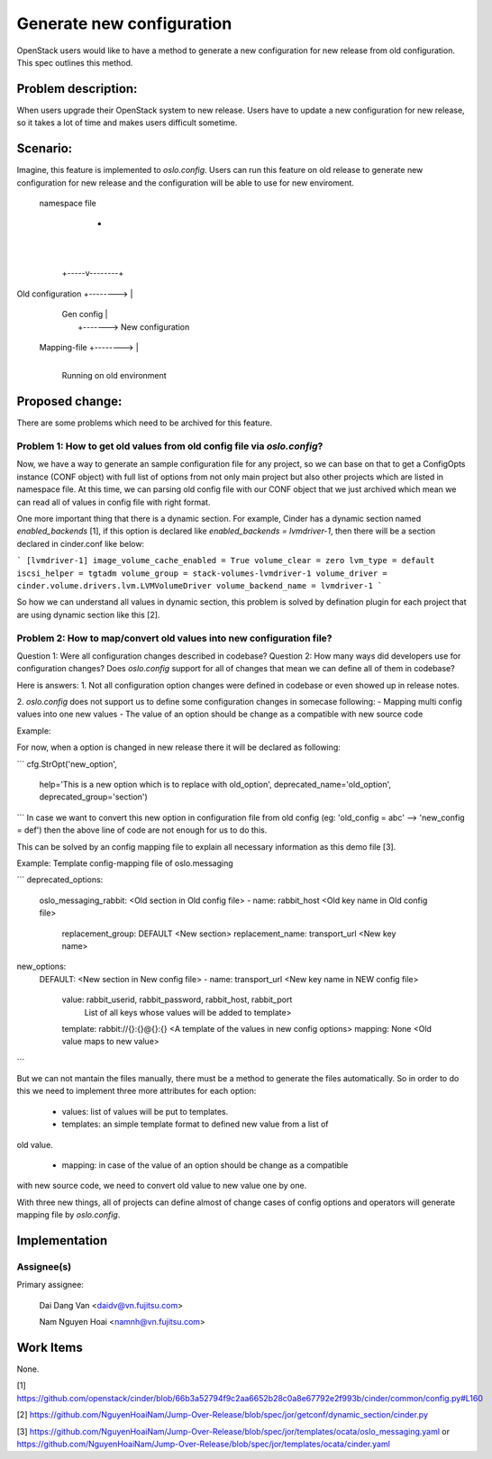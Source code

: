 ..
 This work is licensed under a Creative Commons Attribution 3.0 Unported
 License.

 http://creativecommons.org/licenses/by/3.0/legalcode

==========================
Generate new configuration
==========================

OpenStack users would like to have a method to generate a new configuration
for new release from old configuration. This spec outlines this method.

Problem description:
===================

When users upgrade their OpenStack system to new release. Users have to update 
a new configuration for new release, so it takes a lot of time and makes users
difficult sometime.

Scenario:
=========

Imagine, this feature is implemented to `oslo.config`. Users can run this
feature on old release to generate new configuration for new release and the
configuration will be able to use for new enviroment.

                           namespace file
                                  +
                                  |
                                  |
                            +-----v--------+
Old configuration  +-------->              |
                            |  Gen config  |
                            |              +-------> New configuration
      Mapping-file +-------->              |
                            +--------------+

                       Running on old environment



Proposed change:
================
There are some problems which need to be archived for this feature.

Problem 1: How to get old values from old config file via `oslo.config`?
------------------------------------------------------------------------

Now, we have a way to generate an sample configuration file for any project, so
we can base on that to get a ConfigOpts instance (CONF object) with full list
of options from not only main project but also other projects which are listed
in namespace file. At this time, we can parsing old config file with our CONF
object that we just archived which mean we can read all of values in config
file with right format.

One more important thing that there is a dynamic section. For example, Cinder
has a dynamic section named `enabled_backends` [1], if this option is declared
like  `enabled_backends = lvmdriver-1`, then there will be a section declared
in cinder.conf like below:

```
[lvmdriver-1]
image_volume_cache_enabled = True
volume_clear = zero
lvm_type = default
iscsi_helper = tgtadm
volume_group = stack-volumes-lvmdriver-1
volume_driver = cinder.volume.drivers.lvm.LVMVolumeDriver
volume_backend_name = lvmdriver-1
```

So how we can understand all values in dynamic section, this problem is solved
by defination plugin for each project that are using dynamic section like this [2].

Problem 2: How to map/convert old values into new configuration file?
---------------------------------------------------------------------

Question 1: Were all configuration changes described in codebase?
Question 2: How many ways did developers use for configuration changes? Does
`oslo.config` support for all of changes that mean we can define all of them
in codebase?

Here is answers:
1. Not all configuration option changes were defined in codebase
or even showed up in release notes.

2. `oslo.config` does not support us to define some configuration changes in
somecase following:
- Mapping multi config values into one new values
- The value of an option should be change as a compatible with new source code

Example:

For now, when a option is changed in new release there it will be declared
as following:

```
cfg.StrOpt('new_option',
           help='This is a new option which is to replace with old_option',
           deprecated_name='old_option',
           deprecated_group='section')
```
In case we want to convert this new option in configuration file from
old config (eg: 'old_config = abc' --> 'new_config = def')  then the above
line of code are not enough for us to do this.


This can be solved by an config mapping file to explain all necessary
information as this demo file [3].

Example: Template config-mapping file of oslo.messaging

```
deprecated_options:
  oslo_messaging_rabbit:             <Old section in Old config file>
  - name: rabbit_host                <Old key name in Old config file>
    replacement_group: DEFAULT       <New section>
    replacement_name: transport_url  <New key name>

new_options:
  DEFAULT:                           <New section in New config file>
  - name: transport_url              <New key name in NEW config file>
    value: rabbit_userid, rabbit_password, rabbit_host, rabbit_port
                        List of all keys whose values will be added to template>
    template: rabbit://{}:{}@{}:{}   <A template of the values in new config options>
    mapping: None                    <Old value maps to new value>
```

But we can not mantain the files manually, there must be a method to generate
the files automatically. So in order to do this we need to implement three
more attributes for each option:

  - values: list of values will be put to templates.

  - templates: an simple template format to defined new value from a list of
old value.

  - mapping: in case of the value of an option should be change as a compatible
with new source code, we need to convert old value to new value one by one.

With three new things, all of projects can define almost of change cases of
config options and operators will generate mapping file by `oslo.config`.


Implementation
==============

Assignee(s)
----------

Primary assignee:

  Dai Dang Van <daidv@vn.fujitsu.com>

  Nam Nguyen Hoai <namnh@vn.fujitsu.com>

Work Items
==========
None.

[1] https://github.com/openstack/cinder/blob/66b3a52794f9c2aa6652b28c0a8e67792e2f993b/cinder/common/config.py#L160

[2] https://github.com/NguyenHoaiNam/Jump-Over-Release/blob/spec/jor/getconf/dynamic_section/cinder.py

[3] https://github.com/NguyenHoaiNam/Jump-Over-Release/blob/spec/jor/templates/ocata/oslo_messaging.yaml or
https://github.com/NguyenHoaiNam/Jump-Over-Release/blob/spec/jor/templates/ocata/cinder.yaml 
